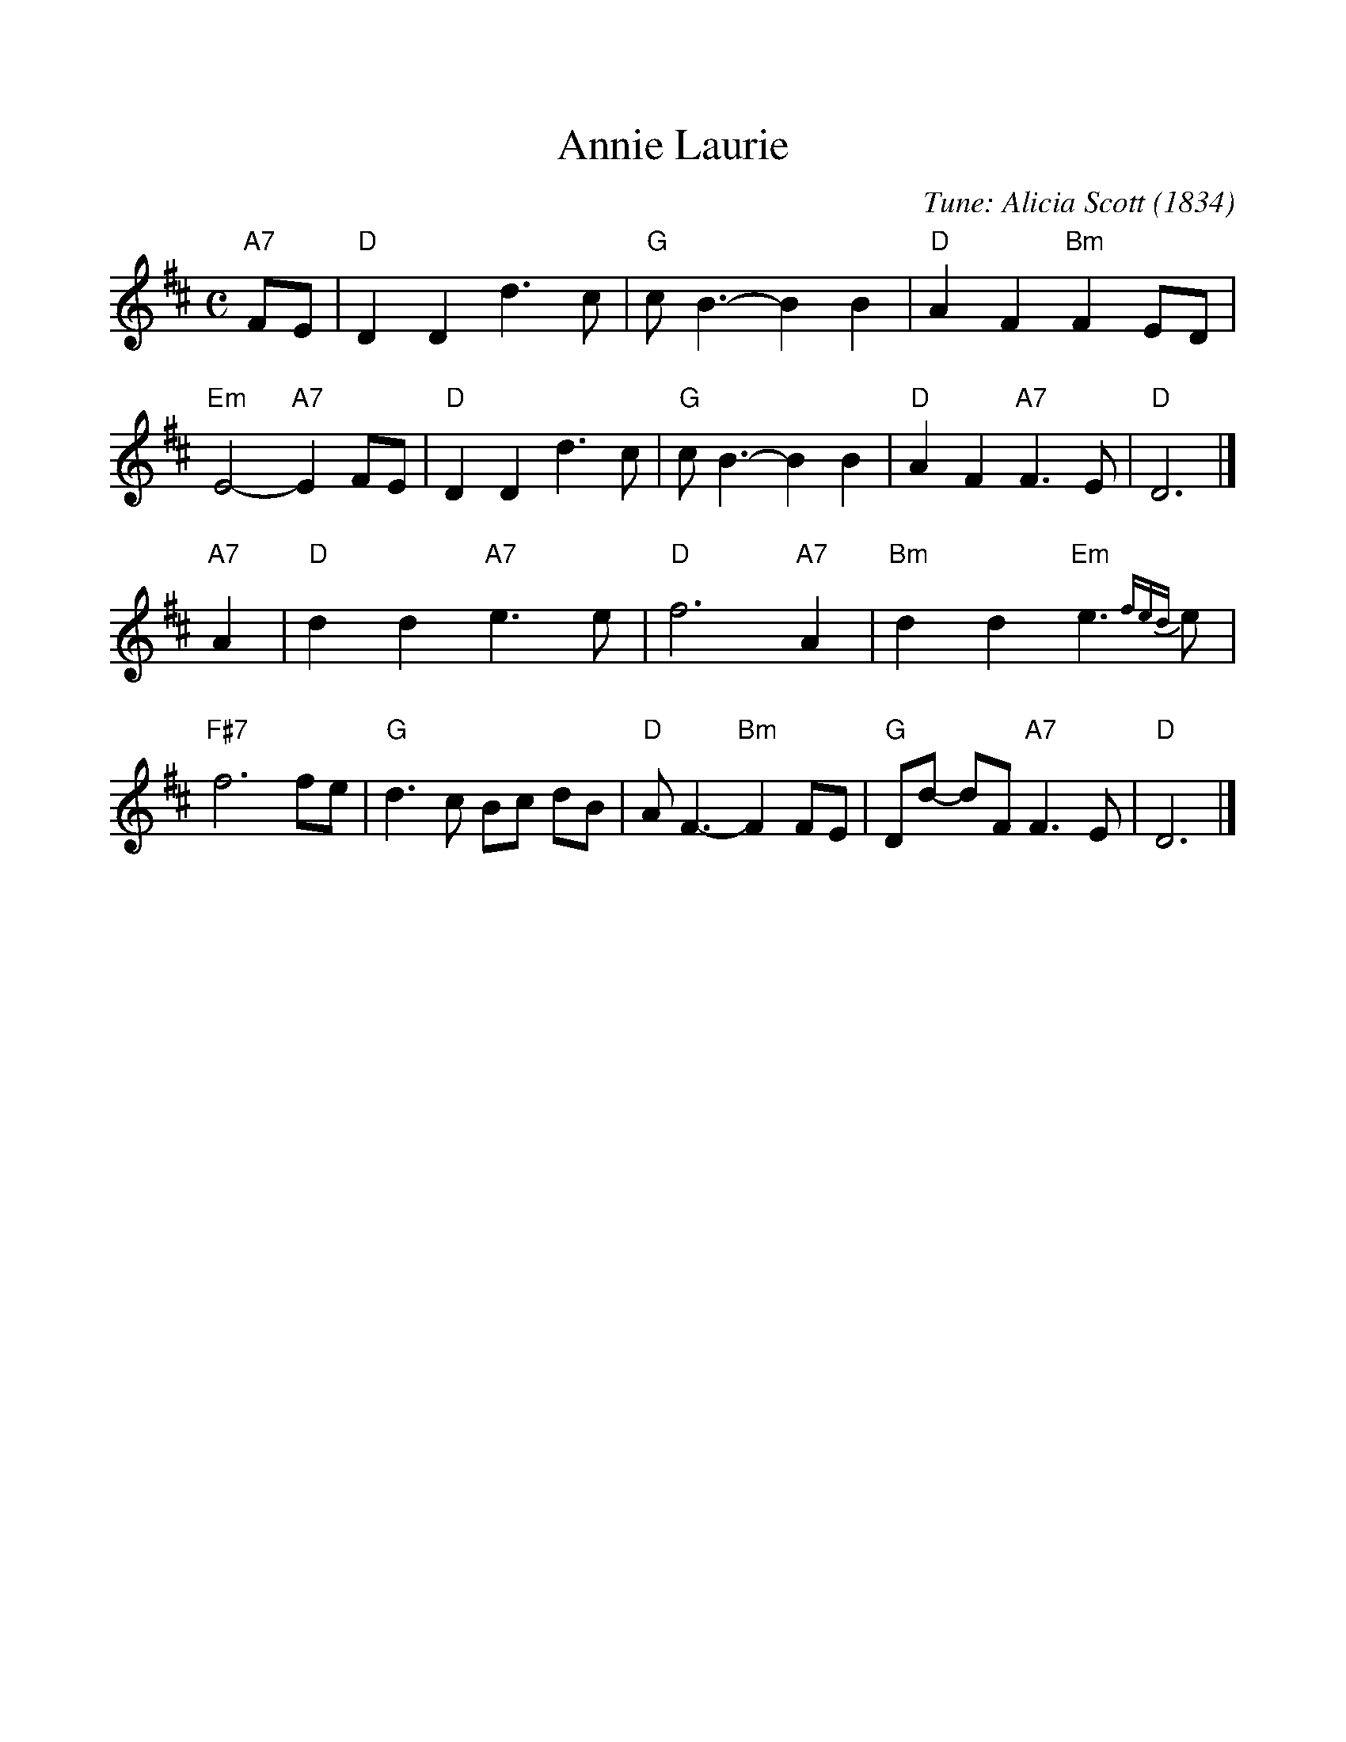 %%scale 1.0
%%format dulcimer.fmt
X: 1
T: Annie Laurie
C: Tune: Alicia Scott (1834)
%C: Words: William Douglas (1672?-1748)
R: air
Z: John Chambers <jc:trillian.mit.edu>
M: C
L: 1/8
K: D
"A7"FE \
| "D"D2 D2 d3 c | "G"c B3- B2 B2 | "D"A2 F2 "Bm"F2 ED | "Em"E4- "A7"E2FE \
| "D"D2 D2 d3 c | "G"c B3- B2 B2 | "D"A2 F2 "A7"F3  E |  "D"D6 |]
"A7"A2  \
| "D"d2 d2 "A7"e3  e | "D"f6       "A7"A2 | "Bm"d2 d2 "Em"e3{fed}e | "F#7"f6 fe \
| "G"d3  c     Bc dB | "D"A F3- "Bm"F2 FE | "G"Dd- dF "A7"F3 E |   "D"D6 |]
